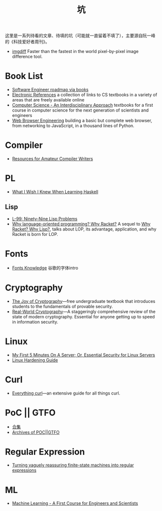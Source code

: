 #+title: 坑

这里是一系列待看的文章、待填的坑（可能就一直留着不填了），主要源自阮一峰的《科技爱好者周刊》。

- [[https://github.com/n7olkachev/imgdiff][imgdiff]] Faster than the fastest in the world pixel-by-pixel image difference tool.

* Book List

- [[https://medium.com/@iamjwr/software-engineer-roadmap-via-books-a6aabdc2589c][Software Engineer roadmap via books]]
- [[https://csgordon.github.io/books.html][Electronic References]] a collection of links to CS textbooks in a
  variety of areas that are freely available online
- [[https://introcs.cs.princeton.edu/java/home/][Computer Science - An Interdisciplinary Approach]] textbooks for a
  first course in computer science for the next generation of
  scientists and engineers
- [[https://browser.engineering/index.html][Web Browser Engineering]] building a basic but complete web browser,
  from networking to JavaScript, in a thousand lines of Python.

* Compiler

- [[https://c9x.me/compile/bib/][Resources for Amateur Compiler Writers]]

* PL

- [[https://github.com/sdiehl/wiwinwlh][What I Wish I Knew When Learning Haskell]]

** Lisp

- [[https://www.ic.unicamp.br/~meidanis/courses/mc336/problemas-lisp/L-99_Ninety-Nine_Lisp_Problems.html][L-99: Ninety-Nine Lisp Problems]]
- [[https://beautifulracket.com/appendix/why-lop-why-racket.html][Why language-oriented programming? Why Racket?]]
  A sequel to [[https://beautifulracket.com/appendix/why-racket-why-lisp.html][Why Racket? Why Lisp?]], talks about LOP, its advantage,
  application, and why Racket is born for LOP.

* Fonts

- [[https://fonts.google.com/knowledge][Fonts Knowledge]] 谷歌的字体intro

* Cryptography

- [[https://joyofcryptography.com/][The Joy of Cryptography]]---free undergraduate textbook that
  introduces students to the fundamentals of provable security.
- [[https://www.manning.com/books/real-world-cryptography][Real-World Cryptography]]---A staggeringly comprehensive review of the
  state of modern cryptography. Essential for anyone getting up to
  speed in information security.

* Linux

- [[https://sollove.com/2013/03/03/my-first-5-minutes-on-a-server-or-essential-security-for-linux-servers/][My First 5 Minutes On A Server; Or, Essential Security for Linux Servers]]
- [[https://madaidans-insecurities.github.io/guides/linux-hardening.html][Linux Hardening Guide]]

* Curl

- [[https://everything.curl.dev/][Everything curl]]---an extensive guide for all things curl.

* PoC || GTFO

- [[https://evmn.github.io/post/2021-12-31-PoC-or-GTFO.html][合集]]
- [[https://pocorgtfo.hacke.rs/][Archives of POC||GTFO]]

* Regular Expression

- [[https://qntm.org/plants][Turning vaguely reassuring finite-state machines into regular expressions]]

* ML

- [[http://smlbook.org/][Machine Learning - A First Course for Engineers and Scientists]]
